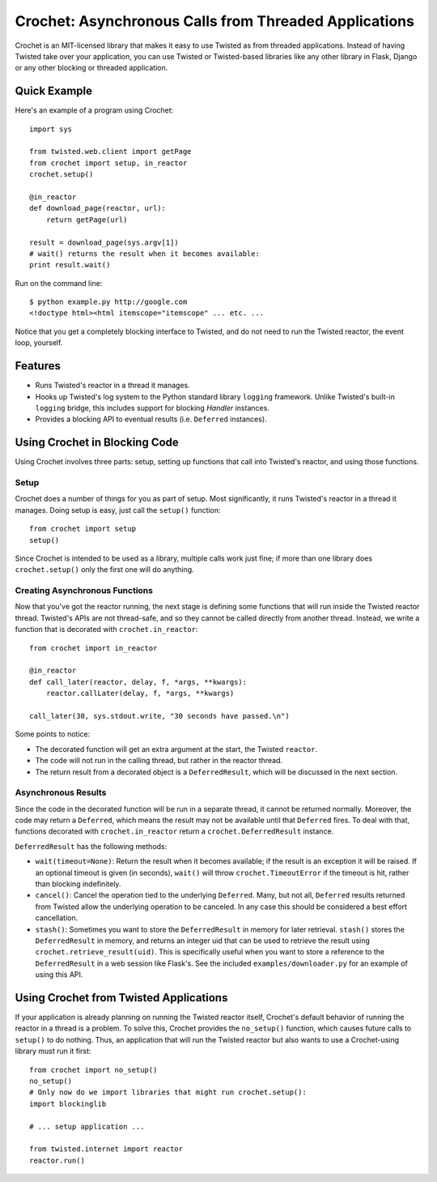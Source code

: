 Crochet: Asynchronous Calls from Threaded Applications
======================================================

Crochet is an MIT-licensed library that makes it easy to use Twisted as from
threaded applications. Instead of having Twisted take over your application,
you can use Twisted or Twisted-based libraries like any other library in
Flask, Django or any other blocking or threaded application.

.. image:: https://travis-ci.org/itamarst/crochet.png?branch=master


Quick Example
-------------

Here's an example of a program using Crochet::

  import sys

  from twisted.web.client import getPage
  from crochet import setup, in_reactor
  crochet.setup()

  @in_reactor
  def download_page(reactor, url):
      return getPage(url)

  result = download_page(sys.argv[1])
  # wait() returns the result when it becomes available:
  print result.wait()

Run on the command line::

  $ python example.py http://google.com
  <!doctype html><html itemscope="itemscope" ... etc. ...

Notice that you get a completely blocking interface to Twisted, and do not
need to run the Twisted reactor, the event loop, yourself.


Features
--------

* Runs Twisted's reactor in a thread it manages.
* Hooks up Twisted's log system to the Python standard library ``logging``
  framework. Unlike Twisted's built-in ``logging`` bridge, this includes
  support for blocking `Handler` instances.
* Provides a blocking API to eventual results (i.e. ``Deferred`` instances).


Using Crochet in Blocking Code
------------------------------

Using Crochet involves three parts: setup, setting up functions that call into
Twisted's reactor, and using those functions.


Setup
^^^^^

Crochet does a number of things for you as part of setup. Most significantly,
it runs Twisted's reactor in a thread it manages. Doing setup is easy, just
call the ``setup()`` function::

  from crochet import setup
  setup()

Since Crochet is intended to be used as a library, multiple calls work just
fine; if more than one library does ``crochet.setup()`` only the first one
will do anything.

Creating Asynchronous Functions
^^^^^^^^^^^^^^^^^^^^^^^^^^^^^^^

Now that you've got the reactor running, the next stage is defining some
functions that will run inside the Twisted reactor thread. Twisted's APIs are
not thread-safe, and so they cannot be called directly from another
thread. Instead, we write a function that is decorated with
``crochet.in_reactor``::

  from crochet import in_reactor

  @in_reactor
  def call_later(reactor, delay, f, *args, **kwargs):
      reactor.callLater(delay, f, *args, **kwargs)

  call_later(30, sys.stdout.write, "30 seconds have passed.\n")

Some points to notice:

* The decorated function will get an extra argument at the start, the Twisted
  ``reactor``.
* The code will not run in the calling thread, but rather in the reactor
  thread.
* The return result from a decorated object is a ``DeferredResult``, which
  will be discussed in the next section.

Asynchronous Results
^^^^^^^^^^^^^^^^^^^^

Since the code in the decorated function will be run in a separate thread, it
cannot be returned normally. Moreover, the code may return a ``Deferred``,
which means the result may not be available until that ``Deferred`` fires. To
deal with that, functions decorated with ``crochet.in_reactor`` return a
``crochet.DeferredResult`` instance.

``DeferredResult`` has the following methods:

* ``wait(timeout=None)``: Return the result when it becomes available; if the
  result is an exception it will be raised. If an optional timeout is given
  (in seconds), ``wait()`` will throw ``crochet.TimeoutError`` if the timeout
  is hit, rather than blocking indefinitely.
* ``cancel()``: Cancel the operation tied to the underlying
  ``Deferred``. Many, but not all, ``Deferred`` results returned from Twisted
  allow the underlying operation to be canceled. In any case this should be
  considered a best effort cancellation.
* ``stash()``: Sometimes you want to store the ``DeferredResult`` in memory
  for later retrieval. ``stash()`` stores the ``DeferredResult`` in memory,
  and returns an integer uid that can be used to retrieve the result using
  ``crochet.retrieve_result(uid)``. This is specifically useful when you want
  to store a reference to the ``DeferredResult`` in a web session like
  Flask's. See the included ``examples/downloader.py`` for an example of using
  this API.


Using Crochet from Twisted Applications
---------------------------------------

If your application is already planning on running the Twisted reactor itself,
Crochet's default behavior of running the reactor in a thread is a problem. To
solve this, Crochet provides the ``no_setup()`` function, which causes future
calls to ``setup()`` to do nothing. Thus, an application that will run the
Twisted reactor but also wants to use a Crochet-using library must run it
first::

    from crochet import no_setup()
    no_setup()
    # Only now do we import libraries that might run crochet.setup():
    import blockinglib

    # ... setup application ...

    from twisted.internet import reactor
    reactor.run()
